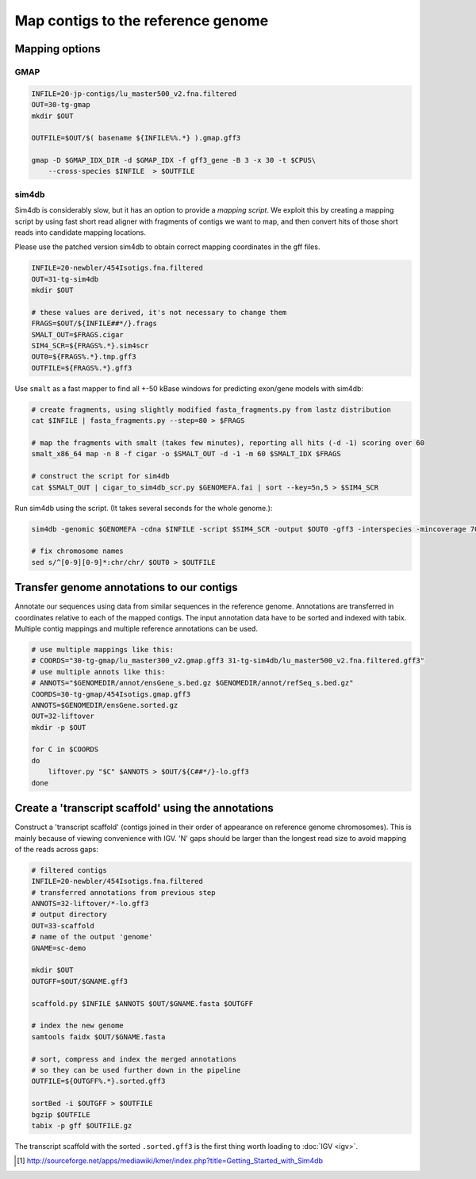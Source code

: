 Map contigs to the reference genome
===================================

Mapping options
---------------

GMAP
^^^^
.. code-block:: bash


    INFILE=20-jp-contigs/lu_master500_v2.fna.filtered
    OUT=30-tg-gmap
    mkdir $OUT
    
    OUTFILE=$OUT/$( basename ${INFILE%%.*} ).gmap.gff3

    gmap -D $GMAP_IDX_DIR -d $GMAP_IDX -f gff3_gene -B 3 -x 30 -t $CPUS\
        --cross-species $INFILE  > $OUTFILE


sim4db
^^^^^^
Sim4db is considerably slow, but it has an option to provide a *mapping script*. We exploit this by 
creating a mapping script by using fast short read aligner with fragments of contigs we want to map,
and then convert hits of those short reads into candidate mapping locations.

Please use the patched version sim4db to obtain correct mapping coordinates in the gff files.

.. code-block:: bash

    INFILE=20-newbler/454Isotigs.fna.filtered
    OUT=31-tg-sim4db
    mkdir $OUT

    # these values are derived, it's not necessary to change them
    FRAGS=$OUT/${INFILE##*/}.frags
    SMALT_OUT=$FRAGS.cigar
    SIM4_SCR=${FRAGS%.*}.sim4scr
    OUT0=${FRAGS%.*}.tmp.gff3
    OUTFILE=${FRAGS%.*}.gff3

Use ``smalt`` as a fast mapper to find all +-50 kBase windows for predicting 
exon/gene models with sim4db:

.. code-block:: bash

    # create fragments, using slightly modified fasta_fragments.py from lastz distribution
    cat $INFILE | fasta_fragments.py --step=80 > $FRAGS

    # map the fragments with smalt (takes few minutes), reporting all hits (-d -1) scoring over 60
    smalt_x86_64 map -n 8 -f cigar -o $SMALT_OUT -d -1 -m 60 $SMALT_IDX $FRAGS

    # construct the script for sim4db
    cat $SMALT_OUT | cigar_to_sim4db_scr.py $GENOMEFA.fai | sort --key=5n,5 > $SIM4_SCR

Run sim4db using the script. (It takes several seconds for the whole genome.):

.. code-block:: bash

    sim4db -genomic $GENOMEFA -cdna $INFILE -script $SIM4_SCR -output $OUT0 -gff3 -interspecies -mincoverage 70 -minidentity 90 -minlength 60 -alignments -threads $CPUS

    # fix chromosome names 
    sed s/^[0-9][0-9]*:chr/chr/ $OUT0 > $OUTFILE

Transfer genome annotations to our contigs
------------------------------------------
Annotate our sequences using data from similar sequences in the reference genome. Annotations are transferred
in coordinates relative to each of the mapped contigs. The input annotation data have to be sorted and indexed with tabix. Multiple contig mappings and multiple reference annotations can be used. 

.. code-block:: bash
    
    # use multiple mappings like this:
    # COORDS="30-tg-gmap/lu_master300_v2.gmap.gff3 31-tg-sim4db/lu_master500_v2.fna.filtered.gff3"
    # use multiple annots like this:
    # ANNOTS="$GENOMEDIR/annot/ensGene_s.bed.gz $GENOMEDIR/annot/refSeq_s.bed.gz"
    COORDS=30-tg-gmap/454Isotigs.gmap.gff3
    ANNOTS=$GENOMEDIR/ensGene.sorted.gz
    OUT=32-liftover
    mkdir -p $OUT

    for C in $COORDS
    do
        liftover.py "$C" $ANNOTS > $OUT/${C##*/}-lo.gff3
    done  


Create a 'transcript scaffold' using the annotations
----------------------------------------------------

Construct a 'transcript scaffold' (contigs joined in their order of appearance on reference genome chromosomes).
This is mainly because of viewing convenience with IGV. 'N' gaps should be larger than the longest read size
to avoid mapping of the reads across gaps:

.. code-block:: bash
    
    # filtered contigs
    INFILE=20-newbler/454Isotigs.fna.filtered
    # transferred annotations from previous step
    ANNOTS=32-liftover/*-lo.gff3
    # output directory
    OUT=33-scaffold
    # name of the output 'genome'
    GNAME=sc-demo

    mkdir $OUT
    OUTGFF=$OUT/$GNAME.gff3

    scaffold.py $INFILE $ANNOTS $OUT/$GNAME.fasta $OUTGFF

    # index the new genome
    samtools faidx $OUT/$GNAME.fasta

    # sort, compress and index the merged annotations
    # so they can be used further down in the pipeline
    OUTFILE=${OUTGFF%.*}.sorted.gff3

    sortBed -i $OUTGFF > $OUTFILE
    bgzip $OUTFILE
    tabix -p gff $OUTFILE.gz

The transcript scaffold with the sorted ``.sorted.gff3`` is the first thing worth loading to :doc:`IGV <igv>`.

.. [#] http://sourceforge.net/apps/mediawiki/kmer/index.php?title=Getting_Started_with_Sim4db
